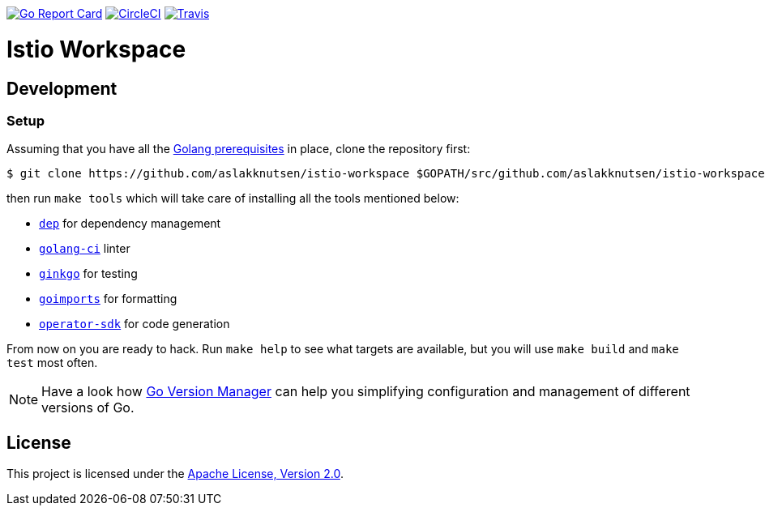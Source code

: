 image:https://goreportcard.com/badge/github.com/aslakknutsen/istio-workspace["Go Report Card", link="https://goreportcard.com/report/github.com/aslakknutsen/istio-workspace"]
image:https://circleci.com/gh/aslakknutsen/istio-workspace.svg?style=svg["CircleCI", link="https://circleci.com/gh/aslakknutsen/istio-workspace"]
image:https://travis-ci.org/aslakknutsen/istio-workspace.svg?branch=master["Travis", link="https://travis-ci.org/aslakknutsen/istio-workspace"]

= Istio Workspace

== Development

=== Setup

Assuming that you have all the link:https://golang.org/doc/install[Golang prerequisites] in place, clone the repository first:

[source,bash]
----
$ git clone https://github.com/aslakknutsen/istio-workspace $GOPATH/src/github.com/aslakknutsen/istio-workspace
----

then run `make tools` which will take care of installing all the tools mentioned below:

* link:https://golang.github.io/dep/[`dep`] for dependency management
* link:https://github.com/golangci/golangci-lint[`golang-ci`] linter
* link:https://github.com/onsi/ginkgo[`ginkgo`] for testing
* link:https://godoc.org/golang.org/x/tools/cmd/goimports[`goimports`] for formatting
* link:https://github.com/operator-framework/operator-sdk[`operator-sdk`] for code generation

From now on you are ready to hack. Run `make help` to see what targets are available, but you will use
`make build` and `make test` most often.

NOTE: Have a look how link:https://github.com/moovweb/gvm[Go Version Manager] can help you simplifying configuration
and management of different versions of Go.

== License

This project is licensed under the link:http://www.apache.org/licenses/[Apache License, Version 2.0].
